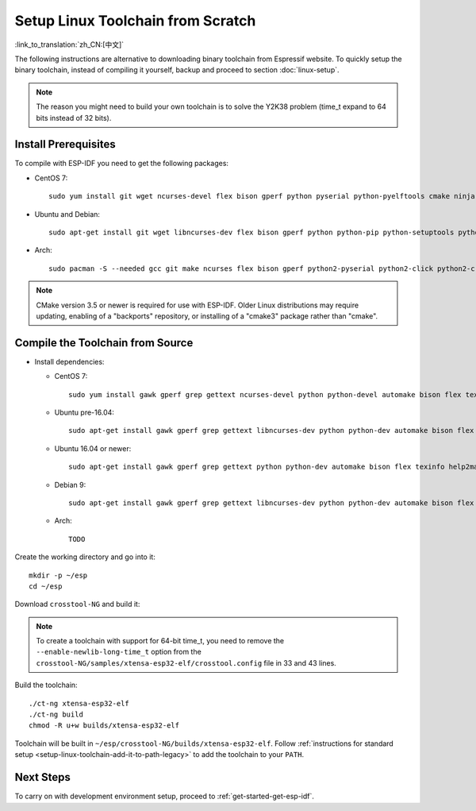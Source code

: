 ******************************************
Setup Linux Toolchain from Scratch
******************************************

:link_to_translation:`zh_CN:[中文]`

The following instructions are alternative to downloading binary toolchain from Espressif website. To quickly setup the binary toolchain, instead of compiling it yourself, backup and proceed to section :doc:`linux-setup`.

.. note:: The reason you might need to build your own toolchain is to solve the Y2K38 problem (time_t expand to 64 bits instead of 32 bits).

Install Prerequisites
=====================

To compile with ESP-IDF you need to get the following packages:

- CentOS 7::

    sudo yum install git wget ncurses-devel flex bison gperf python pyserial python-pyelftools cmake ninja-build ccache

- Ubuntu and Debian::

    sudo apt-get install git wget libncurses-dev flex bison gperf python python-pip python-setuptools python-serial python-click python-cryptography python-future python-pyparsing python-pyelftools cmake ninja-build ccache libffi-dev libssl-dev

- Arch::

    sudo pacman -S --needed gcc git make ncurses flex bison gperf python2-pyserial python2-click python2-cryptography python2-future python2-pyparsing python2-pyelftools cmake ninja ccache

.. note::
    CMake version 3.5 or newer is required for use with ESP-IDF. Older Linux distributions may require updating, enabling of a "backports" repository, or installing of a "cmake3" package rather than "cmake".

Compile the Toolchain from Source
=================================

- Install dependencies:

  - CentOS 7::

        sudo yum install gawk gperf grep gettext ncurses-devel python python-devel automake bison flex texinfo help2man libtool make

  - Ubuntu pre-16.04::

        sudo apt-get install gawk gperf grep gettext libncurses-dev python python-dev automake bison flex texinfo help2man libtool make

  - Ubuntu 16.04 or newer::

        sudo apt-get install gawk gperf grep gettext python python-dev automake bison flex texinfo help2man libtool libtool-bin make

  - Debian 9::

        sudo apt-get install gawk gperf grep gettext libncurses-dev python python-dev automake bison flex texinfo help2man libtool libtool-bin make

  - Arch::

        TODO

Create the working directory and go into it::

  mkdir -p ~/esp
  cd ~/esp

Download ``crosstool-NG`` and build it:

.. include-build-file:: inc/scratch-build-code.inc

.. note:: To create a toolchain with support for 64-bit time_t, you need to remove the ``--enable-newlib-long-time_t`` option from the ``crosstool-NG/samples/xtensa-esp32-elf/crosstool.config`` file in 33 and 43 lines.

Build the toolchain::

    ./ct-ng xtensa-esp32-elf
    ./ct-ng build
    chmod -R u+w builds/xtensa-esp32-elf

Toolchain will be built in ``~/esp/crosstool-NG/builds/xtensa-esp32-elf``. Follow :ref:`instructions for standard setup <setup-linux-toolchain-add-it-to-path-legacy>` to add the toolchain to your ``PATH``.


Next Steps
==========

To carry on with development environment setup, proceed to :ref:`get-started-get-esp-idf`.
